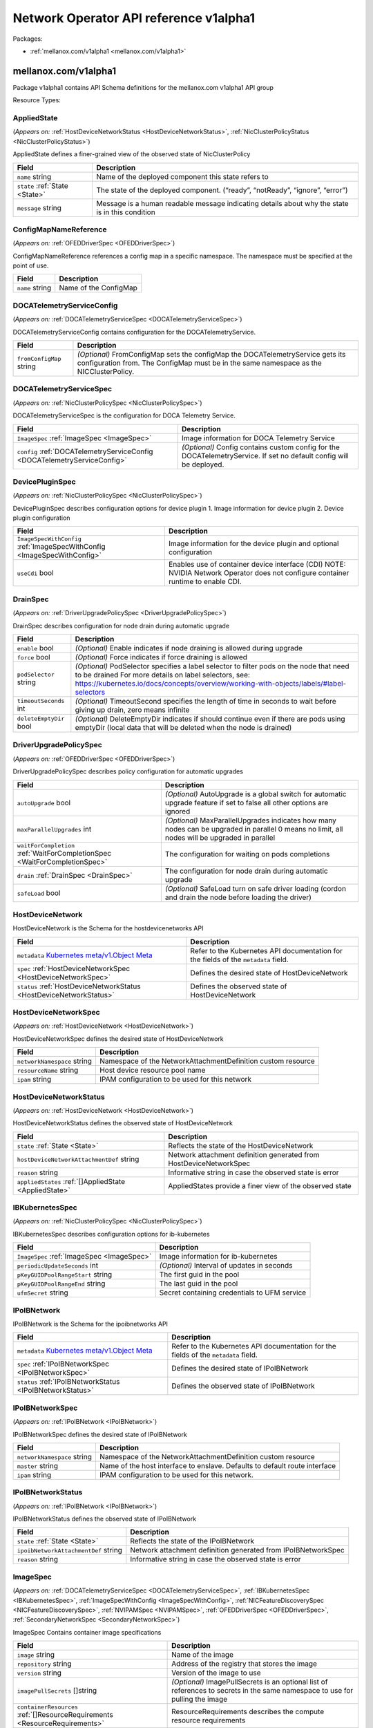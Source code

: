 Network Operator API reference v1alpha1
=======================================

Packages:

- :ref:`mellanox.com/v1alpha1 <mellanox.com/v1alpha1>`

.. _mellanox.com/v1alpha1:

mellanox.com/v1alpha1
---------------------

Package v1alpha1 contains API Schema definitions for the mellanox.com v1alpha1 API group

Resource Types:

.. _AppliedState:

AppliedState
~~~~~~~~~~~~

(*Appears on:* :ref:`HostDeviceNetworkStatus <HostDeviceNetworkStatus>`, :ref:`NicClusterPolicyStatus <NicClusterPolicyStatus>`)

AppliedState defines a finer-grained view of the observed state of NicClusterPolicy

.. container:: md-typeset__scrollwrap

   .. container:: md-typeset__table

      +---------------------------------------------------------------------------------------------------+---------------------------------------------------------------------------------------------------+
      | Field                                                                                             | Description                                                                                       |
      +===================================================================================================+===================================================================================================+
      | ``name``                                                                                          | Name of the deployed component this state refers to                                               |
      | string                                                                                            |                                                                                                   |
      +---------------------------------------------------------------------------------------------------+---------------------------------------------------------------------------------------------------+
      | ``state``                                                                                         | The state of the deployed component. (“ready”, “notReady”, “ignore”, “error”)                     |
      | :ref:`State <State>`                                                                              |                                                                                                   |
      +---------------------------------------------------------------------------------------------------+---------------------------------------------------------------------------------------------------+
      | ``message``                                                                                       | Message is a human readable message indicating details about why the state is in this condition   |
      | string                                                                                            |                                                                                                   |
      +---------------------------------------------------------------------------------------------------+---------------------------------------------------------------------------------------------------+

.. _ConfigMapNameReference:

ConfigMapNameReference
~~~~~~~~~~~~~~~~~~~~~~

(*Appears on:* :ref:`OFEDDriverSpec <OFEDDriverSpec>`)

ConfigMapNameReference references a config map in a specific namespace. The namespace must be specified at the point of use.

.. container:: md-typeset__scrollwrap

   .. container:: md-typeset__table

      +---------------------------------------------------------------------------------------------------+---------------------------------------------------------------------------------------------------+
      | Field                                                                                             | Description                                                                                       |
      +===================================================================================================+===================================================================================================+
      | ``name``                                                                                          | Name of the ConfigMap                                                                             |
      | string                                                                                            |                                                                                                   |
      +---------------------------------------------------------------------------------------------------+---------------------------------------------------------------------------------------------------+

.. _DOCATelemetryServiceConfig:

DOCATelemetryServiceConfig
~~~~~~~~~~~~~~~~~~~~~~~~~~

(*Appears on:* :ref:`DOCATelemetryServiceSpec <DOCATelemetryServiceSpec>`)

DOCATelemetryServiceConfig contains configuration for the DOCATelemetryService.

.. container:: md-typeset__scrollwrap

   .. container:: md-typeset__table

      +---------------------------------------------------------------------------------------------------+---------------------------------------------------------------------------------------------------+
      | Field                                                                                             | Description                                                                                       |
      +===================================================================================================+===================================================================================================+
      | ``fromConfigMap``                                                                                 | *(Optional)*                                                                                      |
      | string                                                                                            | FromConfigMap sets the configMap the DOCATelemetryService gets its configuration from. The        |
      |                                                                                                   | ConfigMap must be in the same namespace as the NICClusterPolicy.                                  |
      +---------------------------------------------------------------------------------------------------+---------------------------------------------------------------------------------------------------+

.. _DOCATelemetryServiceSpec:

DOCATelemetryServiceSpec
~~~~~~~~~~~~~~~~~~~~~~~~

(*Appears on:* :ref:`NicClusterPolicySpec <NicClusterPolicySpec>`)

DOCATelemetryServiceSpec is the configuration for DOCA Telemetry Service.

.. container:: md-typeset__scrollwrap

   .. container:: md-typeset__table

      +---------------------------------------------------------------------------------------------------+---------------------------------------------------------------------------------------------------+
      | Field                                                                                             | Description                                                                                       |
      +===================================================================================================+===================================================================================================+
      | ``ImageSpec``                                                                                     | Image information for DOCA Telemetry Service                                                      |
      | :ref:`ImageSpec <ImageSpec>`                                                                      |                                                                                                   |
      +---------------------------------------------------------------------------------------------------+---------------------------------------------------------------------------------------------------+
      | ``config``                                                                                        | *(Optional)*                                                                                      |
      | :ref:`DOCATelemetryServiceConfig <DOCATelemetryServiceConfig>`                                    | Config contains custom config for the DOCATelemetryService. If set no default config will be      |
      |                                                                                                   | deployed.                                                                                         |
      +---------------------------------------------------------------------------------------------------+---------------------------------------------------------------------------------------------------+

.. _DevicePluginSpec:

DevicePluginSpec
~~~~~~~~~~~~~~~~

(*Appears on:* :ref:`NicClusterPolicySpec <NicClusterPolicySpec>`)

DevicePluginSpec describes configuration options for device plugin 1. Image information for device plugin 2. Device plugin configuration

.. container:: md-typeset__scrollwrap

   .. container:: md-typeset__table

      +---------------------------------------------------------------------------------------------------+---------------------------------------------------------------------------------------------------+
      | Field                                                                                             | Description                                                                                       |
      +===================================================================================================+===================================================================================================+
      | ``ImageSpecWithConfig``                                                                           | Image information for the device plugin and optional configuration                                |
      | :ref:`ImageSpecWithConfig <ImageSpecWithConfig>`                                                  |                                                                                                   |
      +---------------------------------------------------------------------------------------------------+---------------------------------------------------------------------------------------------------+
      | ``useCdi``                                                                                        | Enables use of container device interface (CDI) NOTE: NVIDIA Network Operator does not configure  |
      | bool                                                                                              | container runtime to enable CDI.                                                                  |
      +---------------------------------------------------------------------------------------------------+---------------------------------------------------------------------------------------------------+

.. _DrainSpec:

DrainSpec
~~~~~~~~~

(*Appears on:* :ref:`DriverUpgradePolicySpec <DriverUpgradePolicySpec>`)

DrainSpec describes configuration for node drain during automatic upgrade

.. container:: md-typeset__scrollwrap

   .. container:: md-typeset__table

      +---------------------------------------------------------------------------------------------------+---------------------------------------------------------------------------------------------------+
      | Field                                                                                             | Description                                                                                       |
      +===================================================================================================+===================================================================================================+
      | ``enable``                                                                                        | *(Optional)*                                                                                      |
      | bool                                                                                              | Enable indicates if node draining is allowed during upgrade                                       |
      +---------------------------------------------------------------------------------------------------+---------------------------------------------------------------------------------------------------+
      | ``force``                                                                                         | *(Optional)*                                                                                      |
      | bool                                                                                              | Force indicates if force draining is allowed                                                      |
      +---------------------------------------------------------------------------------------------------+---------------------------------------------------------------------------------------------------+
      | ``podSelector``                                                                                   | *(Optional)*                                                                                      |
      | string                                                                                            | PodSelector specifies a label selector to filter pods on the node that need to be drained For     |
      |                                                                                                   | more details on label selectors, see:                                                             |
      |                                                                                                   | https://kubernetes.io/docs/concepts/overview/working-with-objects/labels/#label-selectors         |
      +---------------------------------------------------------------------------------------------------+---------------------------------------------------------------------------------------------------+
      | ``timeoutSeconds``                                                                                | *(Optional)*                                                                                      |
      | int                                                                                               | TimeoutSecond specifies the length of time in seconds to wait before giving up drain, zero means  |
      |                                                                                                   | infinite                                                                                          |
      +---------------------------------------------------------------------------------------------------+---------------------------------------------------------------------------------------------------+
      | ``deleteEmptyDir``                                                                                | *(Optional)*                                                                                      |
      | bool                                                                                              | DeleteEmptyDir indicates if should continue even if there are pods using emptyDir (local data     |
      |                                                                                                   | that will be deleted when the node is drained)                                                    |
      +---------------------------------------------------------------------------------------------------+---------------------------------------------------------------------------------------------------+

.. _DriverUpgradePolicySpec:

DriverUpgradePolicySpec
~~~~~~~~~~~~~~~~~~~~~~~

(*Appears on:* :ref:`OFEDDriverSpec <OFEDDriverSpec>`)

DriverUpgradePolicySpec describes policy configuration for automatic upgrades

.. container:: md-typeset__scrollwrap

   .. container:: md-typeset__table

      +---------------------------------------------------------------------------------------------------+---------------------------------------------------------------------------------------------------+
      | Field                                                                                             | Description                                                                                       |
      +===================================================================================================+===================================================================================================+
      | ``autoUpgrade``                                                                                   | *(Optional)*                                                                                      |
      | bool                                                                                              | AutoUpgrade is a global switch for automatic upgrade feature if set to false all other options    |
      |                                                                                                   | are ignored                                                                                       |
      +---------------------------------------------------------------------------------------------------+---------------------------------------------------------------------------------------------------+
      | ``maxParallelUpgrades``                                                                           | *(Optional)*                                                                                      |
      | int                                                                                               | MaxParallelUpgrades indicates how many nodes can be upgraded in parallel 0 means no limit, all    |
      |                                                                                                   | nodes will be upgraded in parallel                                                                |
      +---------------------------------------------------------------------------------------------------+---------------------------------------------------------------------------------------------------+
      | ``waitForCompletion``                                                                             | The configuration for waiting on pods completions                                                 |
      | :ref:`WaitForCompletionSpec <WaitForCompletionSpec>`                                              |                                                                                                   |
      +---------------------------------------------------------------------------------------------------+---------------------------------------------------------------------------------------------------+
      | ``drain``                                                                                         | The configuration for node drain during automatic upgrade                                         |
      | :ref:`DrainSpec <DrainSpec>`                                                                      |                                                                                                   |
      +---------------------------------------------------------------------------------------------------+---------------------------------------------------------------------------------------------------+
      | ``safeLoad``                                                                                      | *(Optional)*                                                                                      |
      | bool                                                                                              | SafeLoad turn on safe driver loading (cordon and drain the node before loading the driver)        |
      +---------------------------------------------------------------------------------------------------+---------------------------------------------------------------------------------------------------+

.. _HostDeviceNetwork:

HostDeviceNetwork
~~~~~~~~~~~~~~~~~

HostDeviceNetwork is the Schema for the hostdevicenetworks API

.. container:: md-typeset__scrollwrap

   .. container:: md-typeset__table

      +---------------------------------------------------------------------------------------------------+---------------------------------------------------------------------------------------------------+
      | Field                                                                                             | Description                                                                                       |
      +===================================================================================================+===================================================================================================+
      | ``metadata``                                                                                      | Refer to the Kubernetes API documentation for the fields of the ``metadata`` field.               |
      | `Kubernetes                                                                                       |                                                                                                   |
      | meta/v1.Object                                                                                    |                                                                                                   |
      | Meta <https://kubernetes.io/docs/reference/generated/kubernetes-api/v1.30/#objectmeta-v1-meta>`__ |                                                                                                   |
      +---------------------------------------------------------------------------------------------------+---------------------------------------------------------------------------------------------------+
      | ``spec``                                                                                          | Defines the desired state of HostDeviceNetwork                                                    |
      | :ref:`HostDeviceNetworkSpec <HostDeviceNetworkSpec>`                                              |                                                                                                   |
      +---------------------------------------------------------------------------------------------------+---------------------------------------------------------------------------------------------------+
      | ``status``                                                                                        | Defines the observed state of HostDeviceNetwork                                                   |
      | :ref:`HostDeviceNetworkStatus <HostDeviceNetworkStatus>`                                          |                                                                                                   |
      +---------------------------------------------------------------------------------------------------+---------------------------------------------------------------------------------------------------+

.. _HostDeviceNetworkSpec:

HostDeviceNetworkSpec
~~~~~~~~~~~~~~~~~~~~~

(*Appears on:* :ref:`HostDeviceNetwork <HostDeviceNetwork>`)

HostDeviceNetworkSpec defines the desired state of HostDeviceNetwork

.. container:: md-typeset__scrollwrap

   .. container:: md-typeset__table

      +---------------------------------------------------------------------------------------------------+---------------------------------------------------------------------------------------------------+
      | Field                                                                                             | Description                                                                                       |
      +===================================================================================================+===================================================================================================+
      | ``networkNamespace``                                                                              | Namespace of the NetworkAttachmentDefinition custom resource                                      |
      | string                                                                                            |                                                                                                   |
      +---------------------------------------------------------------------------------------------------+---------------------------------------------------------------------------------------------------+
      | ``resourceName``                                                                                  | Host device resource pool name                                                                    |
      | string                                                                                            |                                                                                                   |
      +---------------------------------------------------------------------------------------------------+---------------------------------------------------------------------------------------------------+
      | ``ipam``                                                                                          | IPAM configuration to be used for this network                                                    |
      | string                                                                                            |                                                                                                   |
      +---------------------------------------------------------------------------------------------------+---------------------------------------------------------------------------------------------------+

.. _HostDeviceNetworkStatus:

HostDeviceNetworkStatus
~~~~~~~~~~~~~~~~~~~~~~~

(*Appears on:* :ref:`HostDeviceNetwork <HostDeviceNetwork>`)

HostDeviceNetworkStatus defines the observed state of HostDeviceNetwork

.. container:: md-typeset__scrollwrap

   .. container:: md-typeset__table

      +---------------------------------------------------------------------------------------------------+---------------------------------------------------------------------------------------------------+
      | Field                                                                                             | Description                                                                                       |
      +===================================================================================================+===================================================================================================+
      | ``state``                                                                                         | Reflects the state of the HostDeviceNetwork                                                       |
      | :ref:`State <State>`                                                                              |                                                                                                   |
      +---------------------------------------------------------------------------------------------------+---------------------------------------------------------------------------------------------------+
      | ``hostDeviceNetworkAttachmentDef``                                                                | Network attachment definition generated from HostDeviceNetworkSpec                                |
      | string                                                                                            |                                                                                                   |
      +---------------------------------------------------------------------------------------------------+---------------------------------------------------------------------------------------------------+
      | ``reason``                                                                                        | Informative string in case the observed state is error                                            |
      | string                                                                                            |                                                                                                   |
      +---------------------------------------------------------------------------------------------------+---------------------------------------------------------------------------------------------------+
      | ``appliedStates``                                                                                 | AppliedStates provide a finer view of the observed state                                          |
      | :ref:`[]AppliedState <AppliedState>`                                                              |                                                                                                   |
      +---------------------------------------------------------------------------------------------------+---------------------------------------------------------------------------------------------------+

.. _IBKubernetesSpec:

IBKubernetesSpec
~~~~~~~~~~~~~~~~

(*Appears on:* :ref:`NicClusterPolicySpec <NicClusterPolicySpec>`)

IBKubernetesSpec describes configuration options for ib-kubernetes

.. container:: md-typeset__scrollwrap

   .. container:: md-typeset__table

      +---------------------------------------------------------------------------------------------------+---------------------------------------------------------------------------------------------------+
      | Field                                                                                             | Description                                                                                       |
      +===================================================================================================+===================================================================================================+
      | ``ImageSpec``                                                                                     | Image information for ib-kubernetes                                                               |
      | :ref:`ImageSpec <ImageSpec>`                                                                      |                                                                                                   |
      +---------------------------------------------------------------------------------------------------+---------------------------------------------------------------------------------------------------+
      | ``periodicUpdateSeconds``                                                                         | *(Optional)*                                                                                      |
      | int                                                                                               | Interval of updates in seconds                                                                    |
      +---------------------------------------------------------------------------------------------------+---------------------------------------------------------------------------------------------------+
      | ``pKeyGUIDPoolRangeStart``                                                                        | The first guid in the pool                                                                        |
      | string                                                                                            |                                                                                                   |
      +---------------------------------------------------------------------------------------------------+---------------------------------------------------------------------------------------------------+
      | ``pKeyGUIDPoolRangeEnd``                                                                          | The last guid in the pool                                                                         |
      | string                                                                                            |                                                                                                   |
      +---------------------------------------------------------------------------------------------------+---------------------------------------------------------------------------------------------------+
      | ``ufmSecret``                                                                                     | Secret containing credentials to UFM service                                                      |
      | string                                                                                            |                                                                                                   |
      +---------------------------------------------------------------------------------------------------+---------------------------------------------------------------------------------------------------+

.. _IPoIBNetwork:

IPoIBNetwork
~~~~~~~~~~~~

IPoIBNetwork is the Schema for the ipoibnetworks API

.. container:: md-typeset__scrollwrap

   .. container:: md-typeset__table

      +---------------------------------------------------------------------------------------------------+---------------------------------------------------------------------------------------------------+
      | Field                                                                                             | Description                                                                                       |
      +===================================================================================================+===================================================================================================+
      | ``metadata``                                                                                      | Refer to the Kubernetes API documentation for the fields of the ``metadata`` field.               |
      | `Kubernetes                                                                                       |                                                                                                   |
      | meta/v1.Object                                                                                    |                                                                                                   |
      | Meta <https://kubernetes.io/docs/reference/generated/kubernetes-api/v1.30/#objectmeta-v1-meta>`__ |                                                                                                   |
      +---------------------------------------------------------------------------------------------------+---------------------------------------------------------------------------------------------------+
      | ``spec``                                                                                          | Defines the desired state of IPoIBNetwork                                                         |
      | :ref:`IPoIBNetworkSpec <IPoIBNetworkSpec>`                                                        |                                                                                                   |
      +---------------------------------------------------------------------------------------------------+---------------------------------------------------------------------------------------------------+
      | ``status``                                                                                        | Defines the observed state of IPoIBNetwork                                                        |
      | :ref:`IPoIBNetworkStatus <IPoIBNetworkStatus>`                                                    |                                                                                                   |
      +---------------------------------------------------------------------------------------------------+---------------------------------------------------------------------------------------------------+

.. _IPoIBNetworkSpec:

IPoIBNetworkSpec
~~~~~~~~~~~~~~~~

(*Appears on:* :ref:`IPoIBNetwork <IPoIBNetwork>`)

IPoIBNetworkSpec defines the desired state of IPoIBNetwork

.. container:: md-typeset__scrollwrap

   .. container:: md-typeset__table

      +---------------------------------------------------------------------------------------------------+---------------------------------------------------------------------------------------------------+
      | Field                                                                                             | Description                                                                                       |
      +===================================================================================================+===================================================================================================+
      | ``networkNamespace``                                                                              | Namespace of the NetworkAttachmentDefinition custom resource                                      |
      | string                                                                                            |                                                                                                   |
      +---------------------------------------------------------------------------------------------------+---------------------------------------------------------------------------------------------------+
      | ``master``                                                                                        | Name of the host interface to enslave. Defaults to default route interface                        |
      | string                                                                                            |                                                                                                   |
      +---------------------------------------------------------------------------------------------------+---------------------------------------------------------------------------------------------------+
      | ``ipam``                                                                                          | IPAM configuration to be used for this network.                                                   |
      | string                                                                                            |                                                                                                   |
      +---------------------------------------------------------------------------------------------------+---------------------------------------------------------------------------------------------------+

.. _IPoIBNetworkStatus:

IPoIBNetworkStatus
~~~~~~~~~~~~~~~~~~

(*Appears on:* :ref:`IPoIBNetwork <IPoIBNetwork>`)

IPoIBNetworkStatus defines the observed state of IPoIBNetwork

.. container:: md-typeset__scrollwrap

   .. container:: md-typeset__table

      +---------------------------------------------------------------------------------------------------+---------------------------------------------------------------------------------------------------+
      | Field                                                                                             | Description                                                                                       |
      +===================================================================================================+===================================================================================================+
      | ``state``                                                                                         | Reflects the state of the IPoIBNetwork                                                            |
      | :ref:`State <State>`                                                                              |                                                                                                   |
      +---------------------------------------------------------------------------------------------------+---------------------------------------------------------------------------------------------------+
      | ``ipoibNetworkAttachmentDef``                                                                     | Network attachment definition generated from IPoIBNetworkSpec                                     |
      | string                                                                                            |                                                                                                   |
      +---------------------------------------------------------------------------------------------------+---------------------------------------------------------------------------------------------------+
      | ``reason``                                                                                        | Informative string in case the observed state is error                                            |
      | string                                                                                            |                                                                                                   |
      +---------------------------------------------------------------------------------------------------+---------------------------------------------------------------------------------------------------+

.. _ImageSpec:

ImageSpec
~~~~~~~~~

(*Appears on:* :ref:`DOCATelemetryServiceSpec <DOCATelemetryServiceSpec>`, :ref:`IBKubernetesSpec <IBKubernetesSpec>`, :ref:`ImageSpecWithConfig <ImageSpecWithConfig>`,
:ref:`NICFeatureDiscoverySpec <NICFeatureDiscoverySpec>`, :ref:`NVIPAMSpec <NVIPAMSpec>`, :ref:`OFEDDriverSpec <OFEDDriverSpec>`, :ref:`SecondaryNetworkSpec <SecondaryNetworkSpec>`)

ImageSpec Contains container image specifications

.. container:: md-typeset__scrollwrap

   .. container:: md-typeset__table

      +---------------------------------------------------------------------------------------------------+---------------------------------------------------------------------------------------------------+
      | Field                                                                                             | Description                                                                                       |
      +===================================================================================================+===================================================================================================+
      | ``image``                                                                                         | Name of the image                                                                                 |
      | string                                                                                            |                                                                                                   |
      +---------------------------------------------------------------------------------------------------+---------------------------------------------------------------------------------------------------+
      | ``repository``                                                                                    | Address of the registry that stores the image                                                     |
      | string                                                                                            |                                                                                                   |
      +---------------------------------------------------------------------------------------------------+---------------------------------------------------------------------------------------------------+
      | ``version``                                                                                       | Version of the image to use                                                                       |
      | string                                                                                            |                                                                                                   |
      +---------------------------------------------------------------------------------------------------+---------------------------------------------------------------------------------------------------+
      | ``imagePullSecrets``                                                                              | *(Optional)*                                                                                      |
      | []string                                                                                          | ImagePullSecrets is an optional list of references to secrets in the same namespace to use for    |
      |                                                                                                   | pulling the image                                                                                 |
      +---------------------------------------------------------------------------------------------------+---------------------------------------------------------------------------------------------------+
      | ``containerResources``                                                                            | ResourceRequirements describes the compute resource requirements                                  |
      | :ref:`[]ResourceRequirements <ResourceRequirements>`                                              |                                                                                                   |
      +---------------------------------------------------------------------------------------------------+---------------------------------------------------------------------------------------------------+

.. _ImageSpecWithConfig:

ImageSpecWithConfig
~~~~~~~~~~~~~~~~~~~

(*Appears on:* :ref:`DevicePluginSpec <DevicePluginSpec>`, :ref:`MultusSpec <MultusSpec>`)

ImageSpecWithConfig Contains ImageSpec and optional configuration

.. container:: md-typeset__scrollwrap

   .. container:: md-typeset__table

      +---------------------------------------------------------------------------------------------------+---------------------------------------------------------------------------------------------------+
      | Field                                                                                             | Description                                                                                       |
      +===================================================================================================+===================================================================================================+
      | ``ImageSpec``                                                                                     | Image information for the component                                                               |
      | :ref:`ImageSpec <ImageSpec>`                                                                      |                                                                                                   |
      +---------------------------------------------------------------------------------------------------+---------------------------------------------------------------------------------------------------+
      | ``config``                                                                                        | Configuration for the component as a string                                                       |
      | string                                                                                            |                                                                                                   |
      +---------------------------------------------------------------------------------------------------+---------------------------------------------------------------------------------------------------+

.. _MacvlanNetwork:

MacvlanNetwork
~~~~~~~~~~~~~~

MacvlanNetwork is the Schema for the macvlannetworks API

.. container:: md-typeset__scrollwrap

   .. container:: md-typeset__table

      +---------------------------------------------------------------------------------------------------+---------------------------------------------------------------------------------------------------+
      | Field                                                                                             | Description                                                                                       |
      +===================================================================================================+===================================================================================================+
      | ``metadata``                                                                                      | Refer to the Kubernetes API documentation for the fields of the ``metadata`` field.               |
      | `Kubernetes                                                                                       |                                                                                                   |
      | meta/v1.Object                                                                                    |                                                                                                   |
      | Meta <https://kubernetes.io/docs/reference/generated/kubernetes-api/v1.30/#objectmeta-v1-meta>`__ |                                                                                                   |
      +---------------------------------------------------------------------------------------------------+---------------------------------------------------------------------------------------------------+
      | ``spec``                                                                                          | Defines the desired state of MacvlanNetworkSpec                                                   |
      | :ref:`MacvlanNetworkSpec <MacvlanNetworkSpec>`                                                    |                                                                                                   |
      +---------------------------------------------------------------------------------------------------+---------------------------------------------------------------------------------------------------+
      | ``status``                                                                                        | Defines the observed state of MacvlanNetwork                                                      |
      | :ref:`MacvlanNetworkStatus <MacvlanNetworkStatus>`                                                |                                                                                                   |
      +---------------------------------------------------------------------------------------------------+---------------------------------------------------------------------------------------------------+

.. _MacvlanNetworkSpec:

MacvlanNetworkSpec
~~~~~~~~~~~~~~~~~~

(*Appears on:* :ref:`MacvlanNetwork <MacvlanNetwork>`)

MacvlanNetworkSpec defines the desired state of MacvlanNetwork

.. container:: md-typeset__scrollwrap

   .. container:: md-typeset__table

      +---------------------------------------------------------------------------------------------------+---------------------------------------------------------------------------------------------------+
      | Field                                                                                             | Description                                                                                       |
      +===================================================================================================+===================================================================================================+
      | ``networkNamespace``                                                                              | Namespace of the NetworkAttachmentDefinition custom resource                                      |
      | string                                                                                            |                                                                                                   |
      +---------------------------------------------------------------------------------------------------+---------------------------------------------------------------------------------------------------+
      | ``master``                                                                                        | Name of the host interface to enslave. Defaults to default route interface                        |
      | string                                                                                            |                                                                                                   |
      +---------------------------------------------------------------------------------------------------+---------------------------------------------------------------------------------------------------+
      | ``mode``                                                                                          | Mode of interface one of “bridge”, “private”, “vepa”, “passthru”                                  |
      | string                                                                                            |                                                                                                   |
      +---------------------------------------------------------------------------------------------------+---------------------------------------------------------------------------------------------------+
      | ``mtu``                                                                                           | MTU of interface to the specified value. 0 for master’s MTU                                       |
      | int                                                                                               |                                                                                                   |
      +---------------------------------------------------------------------------------------------------+---------------------------------------------------------------------------------------------------+
      | ``ipam``                                                                                          | IPAM configuration to be used for this network.                                                   |
      | string                                                                                            |                                                                                                   |
      +---------------------------------------------------------------------------------------------------+---------------------------------------------------------------------------------------------------+

.. _MacvlanNetworkStatus:

MacvlanNetworkStatus
~~~~~~~~~~~~~~~~~~~~

(*Appears on:* :ref:`MacvlanNetwork <MacvlanNetwork>`)

MacvlanNetworkStatus defines the observed state of MacvlanNetwork

.. container:: md-typeset__scrollwrap

   .. container:: md-typeset__table

      +---------------------------------------------------------------------------------------------------+---------------------------------------------------------------------------------------------------+
      | Field                                                                                             | Description                                                                                       |
      +===================================================================================================+===================================================================================================+
      | ``state``                                                                                         | Reflects the state of the MacvlanNetwork                                                          |
      | :ref:`State <State>`                                                                              |                                                                                                   |
      +---------------------------------------------------------------------------------------------------+---------------------------------------------------------------------------------------------------+
      | ``macvlanNetworkAttachmentDef``                                                                   | Network attachment definition generated from MacvlanNetworkSpec                                   |
      | string                                                                                            |                                                                                                   |
      +---------------------------------------------------------------------------------------------------+---------------------------------------------------------------------------------------------------+
      | ``reason``                                                                                        | Informative string in case the observed state is error                                            |
      | string                                                                                            |                                                                                                   |
      +---------------------------------------------------------------------------------------------------+---------------------------------------------------------------------------------------------------+

.. _MultusSpec:

MultusSpec
~~~~~~~~~~

(*Appears on:* :ref:`SecondaryNetworkSpec <SecondaryNetworkSpec>`)

MultusSpec describes configuration options for Multus CNI 1. Image information for Multus CNI 2. Multus CNI config if config is missing or empty then multus config will be automatically generated from
the CNI configuration file of the master plugin (the first file in lexicographical order in cni-conf-dir)

.. container:: md-typeset__scrollwrap

   .. container:: md-typeset__table

      +---------------------------------------------------------------------------------------------------+---------------------------------------------------------------------------------------------------+
      | Field                                                                                             | Description                                                                                       |
      +===================================================================================================+===================================================================================================+
      | ``ImageSpecWithConfig``                                                                           | Image information for Multus and optional configuration                                           |
      | :ref:`ImageSpecWithConfig <ImageSpecWithConfig>`                                                  |                                                                                                   |
      +---------------------------------------------------------------------------------------------------+---------------------------------------------------------------------------------------------------+

.. _NICFeatureDiscoverySpec:

NICFeatureDiscoverySpec
~~~~~~~~~~~~~~~~~~~~~~~

(*Appears on:* :ref:`NicClusterPolicySpec <NicClusterPolicySpec>`)

NICFeatureDiscoverySpec describes configuration options for nic-feature-discovery

.. container:: md-typeset__scrollwrap

   .. container:: md-typeset__table

      +---------------------------------------------------------------------------------------------------+---------------------------------------------------------------------------------------------------+
      | Field                                                                                             | Description                                                                                       |
      +===================================================================================================+===================================================================================================+
      | ``ImageSpec``                                                                                     | Image information for nic-feature-discovery                                                       |
      | :ref:`ImageSpec <ImageSpec>`                                                                      |                                                                                                   |
      +---------------------------------------------------------------------------------------------------+---------------------------------------------------------------------------------------------------+

.. _NVIPAMSpec:

NVIPAMSpec
~~~~~~~~~~

(*Appears on:* :ref:`NicClusterPolicySpec <NicClusterPolicySpec>`)

NVIPAMSpec describes configuration options for nv-ipam 1. Image information for nv-ipam 2. Configuration for nv-ipam

.. container:: md-typeset__scrollwrap

   .. container:: md-typeset__table

      +---------------------------------------------------------------------------------------------------+---------------------------------------------------------------------------------------------------+
      | Field                                                                                             | Description                                                                                       |
      +===================================================================================================+===================================================================================================+
      | ``enableWebhook``                                                                                 | Enable deployment of the validation webhook                                                       |
      | bool                                                                                              |                                                                                                   |
      +---------------------------------------------------------------------------------------------------+---------------------------------------------------------------------------------------------------+
      | ``ImageSpec``                                                                                     | Image information for nv-ipam                                                                     |
      | :ref:`ImageSpec <ImageSpec>`                                                                      |                                                                                                   |
      +---------------------------------------------------------------------------------------------------+---------------------------------------------------------------------------------------------------+

.. _NicClusterPolicy:

NicClusterPolicy
~~~~~~~~~~~~~~~~

NicClusterPolicy is the Schema for the nicclusterpolicies API

.. container:: md-typeset__scrollwrap

   .. container:: md-typeset__table

      +---------------------------------------------------------------------------------------------------+---------------------------------------------------------------------------------------------------+
      | Field                                                                                             | Description                                                                                       |
      +===================================================================================================+===================================================================================================+
      | ``metadata``                                                                                      | Refer to the Kubernetes API documentation for the fields of the ``metadata`` field.               |
      | `Kubernetes                                                                                       |                                                                                                   |
      | meta/v1.Object                                                                                    |                                                                                                   |
      | Meta <https://kubernetes.io/docs/reference/generated/kubernetes-api/v1.30/#objectmeta-v1-meta>`__ |                                                                                                   |
      +---------------------------------------------------------------------------------------------------+---------------------------------------------------------------------------------------------------+
      | ``spec``                                                                                          | Defines the desired state of NicClusterPolicy                                                     |
      | :ref:`NicClusterPolicySpec <NicClusterPolicySpec>`                                                |                                                                                                   |
      +---------------------------------------------------------------------------------------------------+---------------------------------------------------------------------------------------------------+
      | ``status``                                                                                        | Defines the observed state of NicClusterPolicy                                                    |
      | :ref:`NicClusterPolicyStatus <NicClusterPolicyStatus>`                                            |                                                                                                   |
      +---------------------------------------------------------------------------------------------------+---------------------------------------------------------------------------------------------------+

.. _NicClusterPolicySpec:

NicClusterPolicySpec
~~~~~~~~~~~~~~~~~~~~

(*Appears on:* :ref:`NicClusterPolicy <NicClusterPolicy>`)

NicClusterPolicySpec defines the desired state of NicClusterPolicy

.. container:: md-typeset__scrollwrap

   .. container:: md-typeset__table

      +---------------------------------------------------------------------------------------------------+---------------------------------------------------------------------------------------------------+
      | Field                                                                                             | Description                                                                                       |
      +===================================================================================================+===================================================================================================+
      | ``ofedDriverTest``                                                                                | OFEDDriver is a specialized driver for NVIDIA NICs which can replace the inbox driver that comes  |
      | :ref:`OFEDDriverSpec <OFEDDriverSpec>`                                                            | with an OS. See https://network.nvidia.com/support/mlnx-ofed-matrix/                              |
      +---------------------------------------------------------------------------------------------------+---------------------------------------------------------------------------------------------------+
      | ``rdmaSharedDevicePlugin``                                                                        | RdmaSharedDevicePlugin manages support IB and RoCE HCAs through the Kubernetes device plugin      |
      | :ref:`DevicePluginSpec <DevicePluginSpec>`                                                        | framework. The config field is a json representation of the RDMA shared device plugin             |
      |                                                                                                   | configuration. See https://github.com/Mellanox/k8s-rdma-shared-dev-plugin                         |
      +---------------------------------------------------------------------------------------------------+---------------------------------------------------------------------------------------------------+
      | ``sriovDevicePlugin``                                                                             | SriovDevicePlugin manages SRIOV through the Kubernetes device plugin framework. The config field  |
      | :ref:`DevicePluginSpec <DevicePluginSpec>`                                                        | is a json representation of the RDMA shared device plugin configuration. See                      |
      |                                                                                                   | https://github.com/k8snetworkplumbingwg/sriov-network-device-plugin                               |
      +---------------------------------------------------------------------------------------------------+---------------------------------------------------------------------------------------------------+
      | ``ibKubernetes``                                                                                  | IBKubernetes provides a daemon that works in conjunction with the SR-IOV Network Device Plugin.   |
      | :ref:`IBKubernetesSpec <IBKubernetesSpec>`                                                        | It acts on Kubernetes pod object changes and reads the pod’s network annotation. From there it    |
      |                                                                                                   | fetches the corresponding network CRD and reads the PKey. This is done in order to add the newly  |
      |                                                                                                   | generated GUID or the predefined GUID in the GUID field of the CRD. This is then passed in        |
      |                                                                                                   | cni-args to that PKey for pods with mellanox.infiniband.app annotation. See:                      |
      |                                                                                                   | https://github.com/Mellanox/ib-kubernetes                                                         |
      +---------------------------------------------------------------------------------------------------+---------------------------------------------------------------------------------------------------+
      | ``secondaryNetwork``                                                                              | SecondaryNetwork Specifies components to deploy in order to facilitate a secondary network in     |
      | :ref:`SecondaryNetworkSpec <SecondaryNetworkSpec>`                                                | Kubernetes. It consists of the following optionally deployed components: - Multus-CNI: Delegate   |
      |                                                                                                   | CNI plugin to support secondary networks in Kubernetes - CNI plugins: Currently only              |
      |                                                                                                   | containernetworking-plugins is supported - IPAM CNI: Currently only Whereabout IPAM CNI is        |
      |                                                                                                   | supported as a part of the secondaryNetwork section. - IPoIB CNI: Allows the user to create IPoIB |
      |                                                                                                   | child link and move it to the pod                                                                 |
      +---------------------------------------------------------------------------------------------------+---------------------------------------------------------------------------------------------------+
      | ``nvIpam``                                                                                        | NvIpam is an IPAM provider that dynamically assigns IP addresses with speed and performance in    |
      | :ref:`NVIPAMSpec <NVIPAMSpec>`                                                                    | mind. Note: NvIPam requires certificate management e.g. cert-manager or OpenShift cert            |
      |                                                                                                   | management. See https://github.com/Mellanox/nvidia-k8s-ipam                                       |
      +---------------------------------------------------------------------------------------------------+---------------------------------------------------------------------------------------------------+
      | ``nicFeatureDiscovery``                                                                           | NicFeatureDiscovery works with NodeFeatureDiscovery to expose information about NVIDIA NICs.      |
      | :ref:`NICFeatureDiscoverySpec <NICFeatureDiscoverySpec>`                                          | https://github.com/Mellanox/nic-feature-discovery                                                 |
      +---------------------------------------------------------------------------------------------------+---------------------------------------------------------------------------------------------------+
      | ``docaTelemetryService``                                                                          | DOCATelemetryService exposes telemetry from NVIDIA networking components to prometheus. See:      |
      | :ref:`DOCATelemetryServiceSpec <DOCATelemetryServiceSpec>`                                        | https://docs.nvidia.com/doca/sdk/nvidia+doca+telemetry+service+guide/index.html                   |
      +---------------------------------------------------------------------------------------------------+---------------------------------------------------------------------------------------------------+
      | ``nodeAffinity``                                                                                  | NodeAffinity rules to inject to the DaemonSets objects that are managed by the operator           |
      | `Kubernetes core/v1.NodeAffinity <https://godoc.org/k8s.io/api/core/v1#NodeAffinity>`__           |                                                                                                   |
      +---------------------------------------------------------------------------------------------------+---------------------------------------------------------------------------------------------------+
      | ``tolerations``                                                                                   | Tolerations to inject to the DaemonSets objects that are managed by the operator                  |
      | `[]Kubernetes core/v1.Toleration <https://godoc.org/k8s.io/api/core/v1#Toleration>`__             |                                                                                                   |
      +---------------------------------------------------------------------------------------------------+---------------------------------------------------------------------------------------------------+

.. _NicClusterPolicyStatus:

NicClusterPolicyStatus
~~~~~~~~~~~~~~~~~~~~~~

(*Appears on:* :ref:`NicClusterPolicy <NicClusterPolicy>`)

NicClusterPolicyStatus defines the observed state of NicClusterPolicy

.. container:: md-typeset__scrollwrap

   .. container:: md-typeset__table

      +---------------------------------------------------------------------------------------------------+---------------------------------------------------------------------------------------------------+
      | Field                                                                                             | Description                                                                                       |
      +===================================================================================================+===================================================================================================+
      | ``state``                                                                                         | Reflects the current state of the cluster policy                                                  |
      | :ref:`State <State>`                                                                              |                                                                                                   |
      +---------------------------------------------------------------------------------------------------+---------------------------------------------------------------------------------------------------+
      | ``reason``                                                                                        | Informative string in case the observed state is error                                            |
      | string                                                                                            |                                                                                                   |
      +---------------------------------------------------------------------------------------------------+---------------------------------------------------------------------------------------------------+
      | ``appliedStates``                                                                                 | AppliedStates provide a finer view of the observed state                                          |
      | :ref:`[]AppliedState <AppliedState>`                                                              |                                                                                                   |
      +---------------------------------------------------------------------------------------------------+---------------------------------------------------------------------------------------------------+

.. _OFEDDriverSpec:

OFEDDriverSpec
~~~~~~~~~~~~~~

(*Appears on:* :ref:`NicClusterPolicySpec <NicClusterPolicySpec>`)

OFEDDriverSpec describes configuration options for OFED driver

.. container:: md-typeset__scrollwrap

   .. container:: md-typeset__table

      +---------------------------------------------------------------------------------------------------+---------------------------------------------------------------------------------------------------+
      | Field                                                                                             | Description                                                                                       |
      +===================================================================================================+===================================================================================================+
      | ``ImageSpec``                                                                                     | Image information for ofed driver container                                                       |
      | :ref:`ImageSpec <ImageSpec>`                                                                      |                                                                                                   |
      +---------------------------------------------------------------------------------------------------+---------------------------------------------------------------------------------------------------+
      | ``startupProbe``                                                                                  | Pod startup probe settings                                                                        |
      | :ref:`PodProbeSpec <PodProbeSpec>`                                                                |                                                                                                   |
      +---------------------------------------------------------------------------------------------------+---------------------------------------------------------------------------------------------------+
      | ``livenessProbe``                                                                                 | Pod liveness probe settings                                                                       |
      | :ref:`PodProbeSpec <PodProbeSpec>`                                                                |                                                                                                   |
      +---------------------------------------------------------------------------------------------------+---------------------------------------------------------------------------------------------------+
      | ``readinessProbe``                                                                                | Pod readiness probe settings                                                                      |
      | :ref:`PodProbeSpec <PodProbeSpec>`                                                                |                                                                                                   |
      +---------------------------------------------------------------------------------------------------+---------------------------------------------------------------------------------------------------+
      | ``env``                                                                                           | List of environment variables to set in the OFED container.                                       |
      | `[]Kubernetes core/v1.EnvVar <https://godoc.org/k8s.io/api/core/v1#EnvVar>`__                     |                                                                                                   |
      +---------------------------------------------------------------------------------------------------+---------------------------------------------------------------------------------------------------+
      | ``upgradePolicy``                                                                                 | Ofed auto-upgrade settings                                                                        |
      | :ref:`DriverUpgradePolicySpec <DriverUpgradePolicySpec>`                                          |                                                                                                   |
      +---------------------------------------------------------------------------------------------------+---------------------------------------------------------------------------------------------------+
      | ``certConfig``                                                                                    | Optional: Custom TLS certificates configuration for driver container                              |
      | :ref:`ConfigMapNameReference <ConfigMapNameReference>`                                            |                                                                                                   |
      +---------------------------------------------------------------------------------------------------+---------------------------------------------------------------------------------------------------+
      | ``repoConfig``                                                                                    | Optional: Custom package repository configuration for OFED container                              |
      | :ref:`ConfigMapNameReference <ConfigMapNameReference>`                                            |                                                                                                   |
      +---------------------------------------------------------------------------------------------------+---------------------------------------------------------------------------------------------------+
      | ``terminationGracePeriodSeconds``                                                                 | *(Optional)*                                                                                      |
      | int64                                                                                             | TerminationGracePeriodSeconds specifies the length of time in seconds to wait before killing the  |
      |                                                                                                   | OFED pod on termination                                                                           |
      +---------------------------------------------------------------------------------------------------+---------------------------------------------------------------------------------------------------+
      | ``forcePrecompiled``                                                                              | *(Optional)*                                                                                      |
      | bool                                                                                              | ForcePrecompiled specifies if only MOFED precompiled images are allowed If set to false and       |
      |                                                                                                   | precompiled image does not exists, MOFED drivers will be compiled on Nodes If set to true and     |
      |                                                                                                   | precompiled image does not exists, OFED state will be Error.                                      |
      +---------------------------------------------------------------------------------------------------+---------------------------------------------------------------------------------------------------+

.. _PodProbeSpec:

PodProbeSpec
~~~~~~~~~~~~

(*Appears on:* :ref:`OFEDDriverSpec <OFEDDriverSpec>`)

PodProbeSpec describes a pod probe.

.. container:: md-typeset__scrollwrap

   .. container:: md-typeset__table

      +---------------------------------------------------------------------------------------------------+---------------------------------------------------------------------------------------------------+
      | Field                                                                                             | Description                                                                                       |
      +===================================================================================================+===================================================================================================+
      | ``initialDelaySeconds``                                                                           | Number of seconds after the container has started before the probe is initiated                   |
      | int                                                                                               |                                                                                                   |
      +---------------------------------------------------------------------------------------------------+---------------------------------------------------------------------------------------------------+
      | ``periodSeconds``                                                                                 | How often (in seconds) to perform the probe                                                       |
      | int                                                                                               |                                                                                                   |
      +---------------------------------------------------------------------------------------------------+---------------------------------------------------------------------------------------------------+

.. _ResourceRequirements:

ResourceRequirements
~~~~~~~~~~~~~~~~~~~~

(*Appears on:* :ref:`ImageSpec <ImageSpec>`)

ResourceRequirements describes the compute resource requirements.

.. container:: md-typeset__scrollwrap

   .. container:: md-typeset__table

      +---------------------------------------------------------------------------------------------------+---------------------------------------------------------------------------------------------------+
      | Field                                                                                             | Description                                                                                       |
      +===================================================================================================+===================================================================================================+
      | ``name``                                                                                          | Name of the container the requirements are set for                                                |
      | string                                                                                            |                                                                                                   |
      +---------------------------------------------------------------------------------------------------+---------------------------------------------------------------------------------------------------+
      | ``limits``                                                                                        | *(Optional)*                                                                                      |
      | `Kubernetes core/v1.ResourceList <https://godoc.org/k8s.io/api/core/v1#ResourceList>`__           | Limits describes the maximum amount of compute resources allowed. More info:                      |
      |                                                                                                   | https://kubernetes.io/docs/concepts/configuration/manage-resources-containers/                    |
      +---------------------------------------------------------------------------------------------------+---------------------------------------------------------------------------------------------------+
      | ``requests``                                                                                      | *(Optional)*                                                                                      |
      | `Kubernetes core/v1.ResourceList <https://godoc.org/k8s.io/api/core/v1#ResourceList>`__           | Requests describes the minimum amount of compute resources required. If Requests is omitted for a |
      |                                                                                                   | container, it defaults to Limits if that is explicitly specified, otherwise to an                 |
      |                                                                                                   | implementation-defined value. Requests cannot exceed Limits. More info:                           |
      |                                                                                                   | https://kubernetes.io/docs/concepts/configuration/manage-resources-containers/                    |
      +---------------------------------------------------------------------------------------------------+---------------------------------------------------------------------------------------------------+

.. _SecondaryNetworkSpec:

SecondaryNetworkSpec
~~~~~~~~~~~~~~~~~~~~

(*Appears on:* :ref:`NicClusterPolicySpec <NicClusterPolicySpec>`)

SecondaryNetworkSpec describes configuration options for secondary network

.. container:: md-typeset__scrollwrap

   .. container:: md-typeset__table

      +---------------------------------------------------------------------------------------------------+---------------------------------------------------------------------------------------------------+
      | Field                                                                                             | Description                                                                                       |
      +===================================================================================================+===================================================================================================+
      | ``multus``                                                                                        | Image and configuration information for multus                                                    |
      | :ref:`MultusSpec <MultusSpec>`                                                                    |                                                                                                   |
      +---------------------------------------------------------------------------------------------------+---------------------------------------------------------------------------------------------------+
      | ``cniPlugins``                                                                                    | Image information for CNI plugins                                                                 |
      | :ref:`ImageSpec <ImageSpec>`                                                                      |                                                                                                   |
      +---------------------------------------------------------------------------------------------------+---------------------------------------------------------------------------------------------------+
      | ``ipoib``                                                                                         | Image information for IPoIB CNI                                                                   |
      | :ref:`ImageSpec <ImageSpec>`                                                                      |                                                                                                   |
      +---------------------------------------------------------------------------------------------------+---------------------------------------------------------------------------------------------------+
      | ``ipamPlugin``                                                                                    | Image information for IPAM plugin                                                                 |
      | :ref:`ImageSpec <ImageSpec>`                                                                      |                                                                                                   |
      +---------------------------------------------------------------------------------------------------+---------------------------------------------------------------------------------------------------+

.. _State:

State (``string`` alias)
~~~~~~~~~~~~~~~~~~~~~~~~

(*Appears on:* :ref:`AppliedState <AppliedState>`, :ref:`HostDeviceNetworkStatus <HostDeviceNetworkStatus>`, :ref:`IPoIBNetworkStatus <IPoIBNetworkStatus>`,
:ref:`MacvlanNetworkStatus <MacvlanNetworkStatus>`, :ref:`NicClusterPolicyStatus <NicClusterPolicyStatus>`)

State represents reconcile state of the system.

.. _WaitForCompletionSpec:

WaitForCompletionSpec
~~~~~~~~~~~~~~~~~~~~~

(*Appears on:* :ref:`DriverUpgradePolicySpec <DriverUpgradePolicySpec>`)

WaitForCompletionSpec describes the configuration for waiting on pods completions

.. container:: md-typeset__scrollwrap

   .. container:: md-typeset__table

      +---------------------------------------------------------------------------------------------------+---------------------------------------------------------------------------------------------------+
      | Field                                                                                             | Description                                                                                       |
      +===================================================================================================+===================================================================================================+
      | ``podSelector``                                                                                   | *(Optional)*                                                                                      |
      | string                                                                                            | PodSelector specifies a label selector for the pods to wait for completion For more details on    |
      |                                                                                                   | label selectors, see:                                                                             |
      |                                                                                                   | https://kubernetes.io/docs/concepts/overview/working-with-objects/labels/#label-selectors         |
      +---------------------------------------------------------------------------------------------------+---------------------------------------------------------------------------------------------------+
      | ``timeoutSeconds``                                                                                | *(Optional)*                                                                                      |
      | int                                                                                               | TimeoutSecond specifies the length of time in seconds to wait before giving up on pod             |
      |                                                                                                   | termination, zero means infinite                                                                  |
      +---------------------------------------------------------------------------------------------------+---------------------------------------------------------------------------------------------------+
